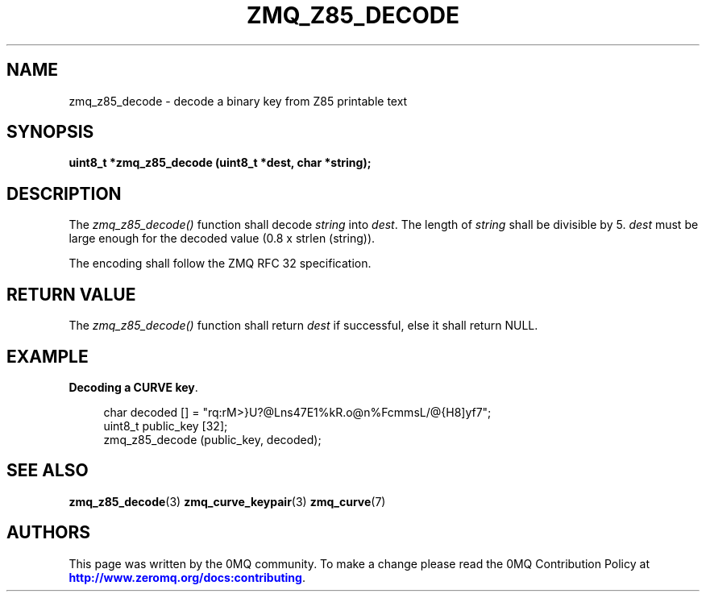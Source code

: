 '\" t
.\"     Title: zmq_z85_decode
.\"    Author: [see the "AUTHORS" section]
.\" Generator: DocBook XSL Stylesheets v1.76.1 <http://docbook.sf.net/>
.\"      Date: 03/10/2014
.\"    Manual: 0MQ Manual
.\"    Source: 0MQ 4.0.1
.\"  Language: English
.\"
.TH "ZMQ_Z85_DECODE" "3" "03/10/2014" "0MQ 4\&.0\&.1" "0MQ Manual"
.\" -----------------------------------------------------------------
.\" * Define some portability stuff
.\" -----------------------------------------------------------------
.\" ~~~~~~~~~~~~~~~~~~~~~~~~~~~~~~~~~~~~~~~~~~~~~~~~~~~~~~~~~~~~~~~~~
.\" http://bugs.debian.org/507673
.\" http://lists.gnu.org/archive/html/groff/2009-02/msg00013.html
.\" ~~~~~~~~~~~~~~~~~~~~~~~~~~~~~~~~~~~~~~~~~~~~~~~~~~~~~~~~~~~~~~~~~
.ie \n(.g .ds Aq \(aq
.el       .ds Aq '
.\" -----------------------------------------------------------------
.\" * set default formatting
.\" -----------------------------------------------------------------
.\" disable hyphenation
.nh
.\" disable justification (adjust text to left margin only)
.ad l
.\" -----------------------------------------------------------------
.\" * MAIN CONTENT STARTS HERE *
.\" -----------------------------------------------------------------
.SH "NAME"
zmq_z85_decode \- decode a binary key from Z85 printable text
.SH "SYNOPSIS"
.sp
\fBuint8_t *zmq_z85_decode (uint8_t *dest, char *string);\fR
.SH "DESCRIPTION"
.sp
The \fIzmq_z85_decode()\fR function shall decode \fIstring\fR into \fIdest\fR\&. The length of \fIstring\fR shall be divisible by 5\&. \fIdest\fR must be large enough for the decoded value (0\&.8 x strlen (string))\&.
.sp
The encoding shall follow the ZMQ RFC 32 specification\&.
.SH "RETURN VALUE"
.sp
The \fIzmq_z85_decode()\fR function shall return \fIdest\fR if successful, else it shall return NULL\&.
.SH "EXAMPLE"
.PP
\fBDecoding a CURVE key\fR. 
.sp
.if n \{\
.RS 4
.\}
.nf
char decoded [] = "rq:rM>}U?@Lns47E1%kR\&.o@n%FcmmsL/@{H8]yf7";
uint8_t public_key [32];
zmq_z85_decode (public_key, decoded);
.fi
.if n \{\
.RE
.\}
.sp
.SH "SEE ALSO"
.sp
\fBzmq_z85_decode\fR(3) \fBzmq_curve_keypair\fR(3) \fBzmq_curve\fR(7)
.SH "AUTHORS"
.sp
This page was written by the 0MQ community\&. To make a change please read the 0MQ Contribution Policy at \m[blue]\fBhttp://www\&.zeromq\&.org/docs:contributing\fR\m[]\&.
